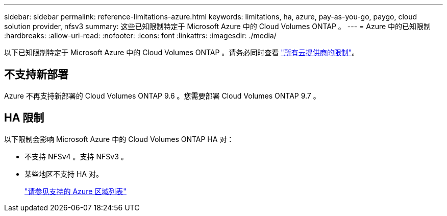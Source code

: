 ---
sidebar: sidebar 
permalink: reference-limitations-azure.html 
keywords: limitations, ha, azure, pay-as-you-go, paygo, cloud solution provider, nfsv3 
summary: 这些已知限制特定于 Microsoft Azure 中的 Cloud Volumes ONTAP 。 
---
= Azure 中的已知限制
:hardbreaks:
:allow-uri-read: 
:nofooter: 
:icons: font
:linkattrs: 
:imagesdir: ./media/


[role="lead"]
以下已知限制特定于 Microsoft Azure 中的 Cloud Volumes ONTAP 。请务必同时查看 link:reference-limitations.html["所有云提供商的限制"]。



== 不支持新部署

Azure 不再支持新部署的 Cloud Volumes ONTAP 9.6 。您需要部署 Cloud Volumes ONTAP 9.7 。



== HA 限制

以下限制会影响 Microsoft Azure 中的 Cloud Volumes ONTAP HA 对：

* 不支持 NFSv4 。支持 NFSv3 。
* 某些地区不支持 HA 对。
+
https://cloud.netapp.com/cloud-volumes-global-regions["请参见支持的 Azure 区域列表"^]


